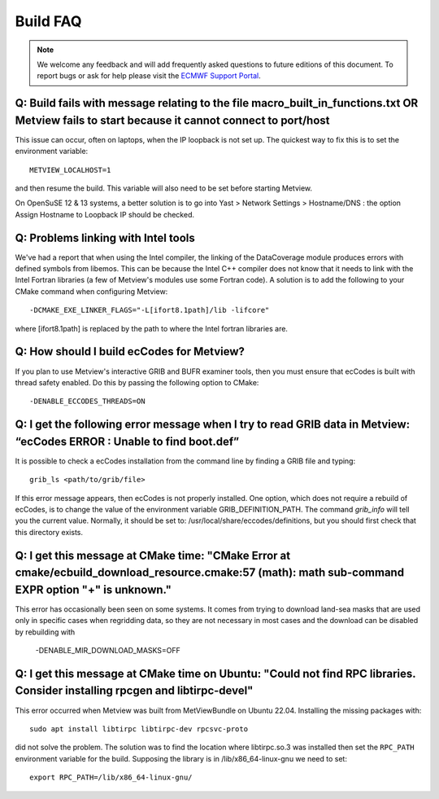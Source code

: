 .. _build_faq:

Build FAQ
////////////////


.. note::
   
   We welcome any feedback and will add frequently asked questions to future editions of this document. To report bugs or ask for help please visit
   the `ECMWF Support Portal <https://confluence.ecmwf.int/site/support>`__.


Q: Build fails with message relating to the file macro_built_in_functions.txt OR Metview fails to start because it cannot connect to port/host
----------------------------------------------------------------------------------------------------------------------------------------------

This issue can occur, often on laptops, when the IP loopback is not
set up. The quickest way to fix this is to set the environment
variable::

   METVIEW_LOCALHOST=1

and then resume the build. This variable will also need to be set
before starting Metview.

On OpenSuSE 12 & 13 systems, a better solution is to go into Yast >
Network Settings > Hostname/DNS : the option Assign Hostname to
Loopback IP should be checked.

Q: Problems linking with Intel tools
----------------------------------------

We've had a report that when using the Intel compiler, the linking of
the DataCoverage module produces errors with defined symbols from
libemos. This can be because the Intel C++ compiler does not know
that it needs to link with the Intel Fortran libraries (a few of
Metview's modules use some Fortran code). A solution is to add the
following to your CMake command when configuring
Metview::
   
   -DCMAKE_EXE_LINKER_FLAGS="-L[ifort8.1path]/lib -lifcore"

where [ifort8.1path] is replaced by the path to where the Intel
fortran libraries are.

Q: How should I build ecCodes for Metview?
-------------------------------------------------

If you plan to use Metview's interactive GRIB and BUFR examiner
tools, then you must ensure that ecCodes is built with thread safety
enabled. Do this by passing the following option to CMake::

   -DENABLE_ECCODES_THREADS=ON                                        

Q: I get the following error message when I try to read GRIB data in Metview: “ecCodes ERROR : Unable to find boot.def”
--------------------------------------------------------------------------------------------------------------------------

It is possible to check a ecCodes installation from the command line
by finding a GRIB file and typing::

   grib_ls <path/to/grib/file>

If this error message appears, then ecCodes is not properly
installed. One option, which does not require a rebuild of
ecCodes, is to change the value of the environment variable
GRIB_DEFINITION_PATH. The command *grib_info* will tell you the
current value. Normally, it should be set to: /usr/local/share/eccodes/definitions, 
but you should first check that this directory exists.

Q: I get this message at CMake time: "CMake Error at cmake/ecbuild_download_resource.cmake:57 (math): math sub-command EXPR option "+" is unknown."
---------------------------------------------------------------------------------------------------------------------------------------------------

This error has occasionally been seen on some systems. It comes from trying to download
land-sea masks that are used only in specific cases when regridding data, so they are
not necessary in most cases and the download can be disabled by rebuilding with

   -DENABLE_MIR_DOWNLOAD_MASKS=OFF


Q: I get this message at CMake time on Ubuntu: "Could not find RPC libraries. Consider installing rpcgen and libtirpc-devel"
---------------------------------------------------------------------------------------------------------------------------------

This error occurred when Metview was built from MetViewBundle on Ubuntu 22.04. Installing the missing packages with::

   sudo apt install libtirpc libtirpc-dev rpcsvc-proto


did not solve the problem. The solution was to find the location where libtirpc.so.3 was installed then set
the ``RPC_PATH`` environment variable for the build. Supposing the library is in /lib/x86_64-linux-gnu we need to set::  

   export RPC_PATH=/lib/x86_64-linux-gnu/
